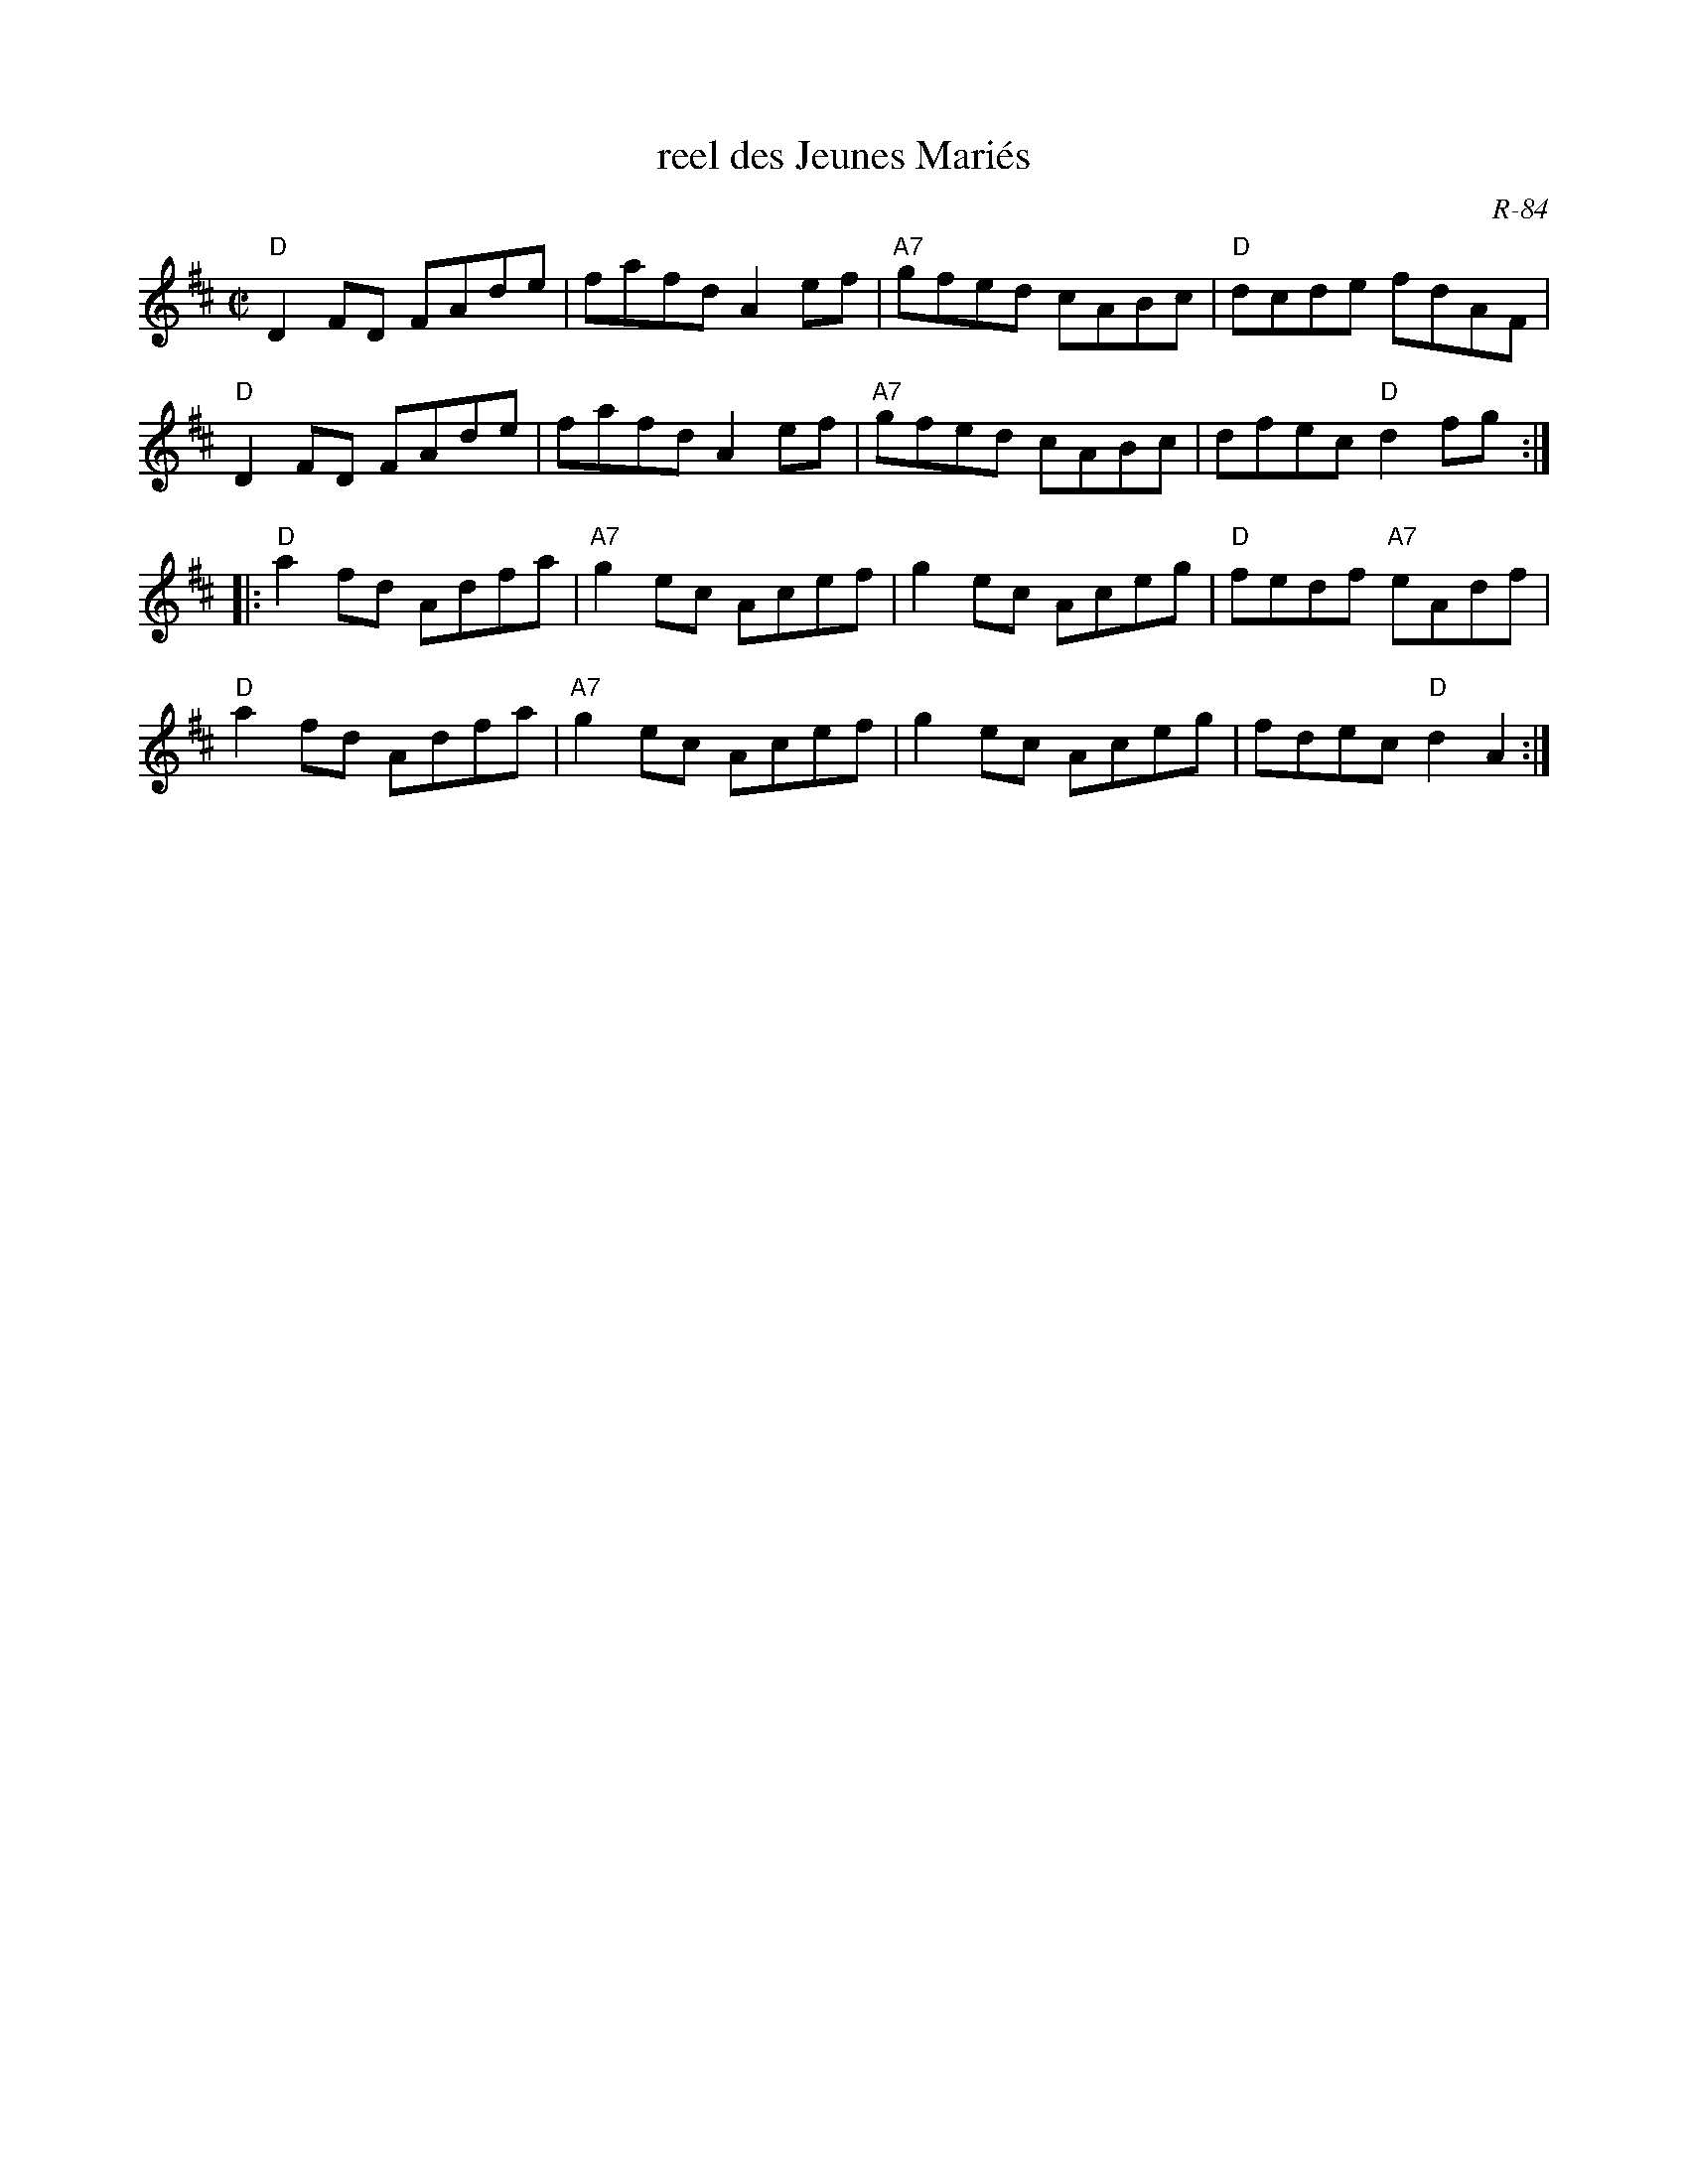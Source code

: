 X:1
T: reel des Jeunes Mari\'es
C: R-84
M: C|
Z:
R: reel
K: D
"D"D2FD FAde| fafd A2ef| "A7"gfed cABc| "D"dcde fdAF|
"D"D2FD FAde| fafd A2ef| "A7"gfed cABc| dfec "D"d2fg :|
|:\
"D"a2fd Adfa| "A7"g2ec Acef| g2ec Aceg| "D"fedf "A7"eAdf|
"D"a2fd Adfa| "A7"g2ec Acef| g2ec Aceg| fdec "D"d2A2 :|
%
